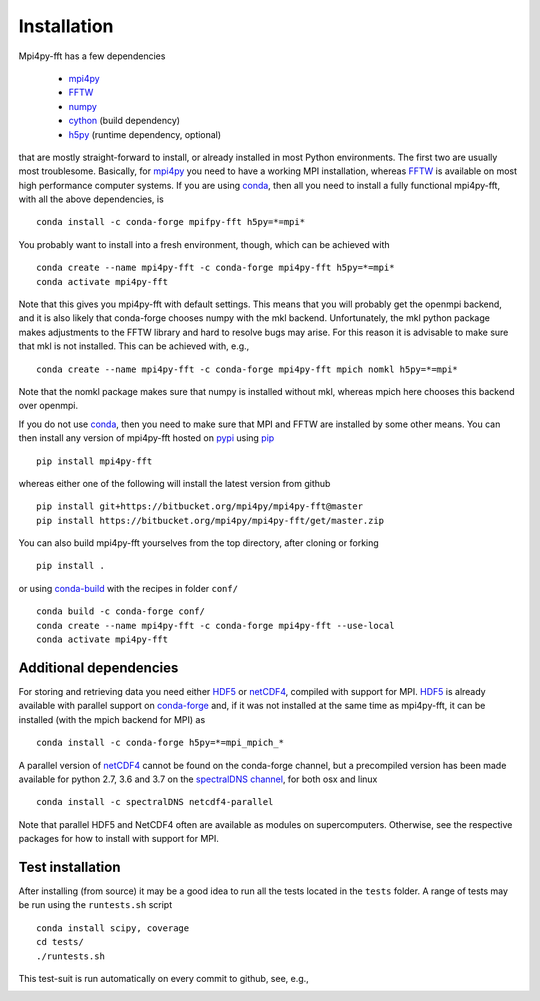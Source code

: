 Installation
============

Mpi4py-fft has a few dependencies

    * `mpi4py`_
    * `FFTW`_
    * `numpy`_
    * `cython`_ (build dependency)
    * `h5py`_ (runtime dependency, optional)

that are mostly straight-forward to install, or already installed in
most Python environments. The first two are usually most troublesome.
Basically, for `mpi4py`_ you need to have a working MPI installation,
whereas `FFTW`_ is available on most high performance computer systems.
If you are using `conda`_, then all you need to install a fully functional
mpi4py-fft, with all the above dependencies, is

::

    conda install -c conda-forge mpifpy-fft h5py=*=mpi*

You probably want to install into a fresh environment, though, which
can be achieved with

::

    conda create --name mpi4py-fft -c conda-forge mpi4py-fft h5py=*=mpi*
    conda activate mpi4py-fft

Note that this gives you mpi4py-fft with default settings. This means that
you will probably get the openmpi backend, and it is also likely that
conda-forge chooses numpy with the mkl backend. Unfortunately, the mkl
python package makes adjustments to the FFTW library and hard to resolve
bugs may arise. For this reason it is advisable to make sure that mkl
is not installed. This can be achieved with, e.g.,

::

    conda create --name mpi4py-fft -c conda-forge mpi4py-fft mpich nomkl h5py=*=mpi*

Note that the nomkl package makes sure that numpy is installed without
mkl, whereas mpich here chooses this backend over openmpi.

If you do not use `conda`_, then you need to make sure that MPI
and FFTW are installed by some other means. You can then install
any version of mpi4py-fft hosted on `pypi`_ using `pip`_

::

    pip install mpi4py-fft

whereas either one of the following will install the latest version
from github

::

    pip install git+https://bitbucket.org/mpi4py/mpi4py-fft@master
    pip install https://bitbucket.org/mpi4py/mpi4py-fft/get/master.zip

You can also build mpi4py-fft yourselves from the top directory,
after cloning or forking

::

    pip install .

or using `conda-build`_ with the recipes in folder ``conf/``

::

    conda build -c conda-forge conf/
    conda create --name mpi4py-fft -c conda-forge mpi4py-fft --use-local
    conda activate mpi4py-fft


Additional dependencies
-----------------------

For storing and retrieving data you need either `HDF5`_ or `netCDF4`_, compiled
with support for MPI. `HDF5`_ is already available
with parallel support on `conda-forge`_ and, if it was not installed at the same
time as mpi4py-fft, it can be installed (with the mpich backend for MPI) as

::

    conda install -c conda-forge h5py=*=mpi_mpich_*

A parallel version of `netCDF4`_ cannot be found on the conda-forge channel,
but a precompiled version has been made available for python 2.7, 3.6 and 3.7
on the `spectralDNS channel`_, for both osx and linux

::

    conda install -c spectralDNS netcdf4-parallel

Note that parallel HDF5 and NetCDF4 often are available as modules on
supercomputers. Otherwise, see the respective packages for how to install
with support for MPI.

Test installation
-----------------

After installing (from source) it may be a good idea to run all the tests
located in the ``tests`` folder. A range of tests may be run using the
``runtests.sh`` script

::

    conda install scipy, coverage
    cd tests/
    ./runtests.sh

This test-suit is run automatically on every commit to github, see, e.g.,

.. image:: https://circleci.com/bb/mpi4py/mpi4py-fft.svg?style=svg
    :target: https://circleci.com/bb/mpi4py/mpi4py-fft


.. _mpi4py-fft: https://bitbucket.org/mpi4py/mpi4py-fft
.. _mpi4py: https://bitbucket.org/mpi4py/mpi4py
.. _cython: http://cython.org
.. _spectralDNS channel: https://anaconda.org/spectralDNS
.. _conda: https://conda.io/docs/
.. _conda-forge: https://conda-forge.org
.. _FFTW: http://www.fftw.org
.. _pip: https://pypi.org/project/pip/
.. _HDF5: https://www.hdfgroup.org
.. _netCDF4: http://unidata.github.io/netcdf4-python/
.. _h5py: https://www.h5py.org
.. _mpich: https://www.mpich.org
.. _openmpi: https://www.open-mpi.org
.. _numpy: https://www.numpy.org
.. _numba: https://www.numba.org
.. _conda-build: https://conda.io/docs/commands/build/conda-build.html
.. _pypi: https://pypi.org/project/shenfun/